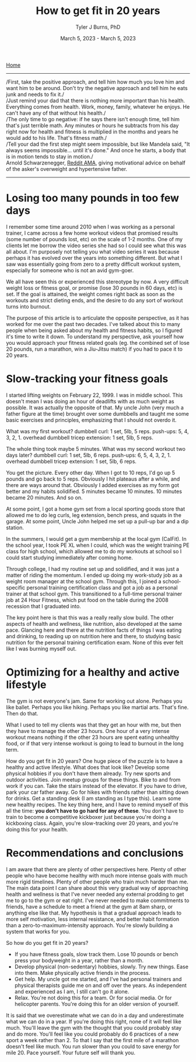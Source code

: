 #+Title: How to get fit in 20 years
#+Author: Tyler J Burns, PhD
#+Date: March 5, 2023 - March 5, 2023

[[./index.html][Home]]

-----
/First, take the positive approach, and tell him how much you love him and want him to be around. Don't try the negative approach and tell him he eats junk and needs to fix it./\\

/Just remind your dad that there is nothing more important than his health. Everything comes from health. Work, money, family, whatever he enjoys. He can't have any of that without his health./\\

/The only time to go negative: if he says there isn't enough time, tell him that's just terrible math. Any minutes or hours he subtracts from his day right now for health and fitness is multiplied in the months and years he would add to his life. That's fitness math./\\

/Tell your dad the first step might seem impossible, but like Mandela said, "It always seems impossible... until it's done." And once he starts, a body that is in motion tends to stay in motion./\\

Arnold Schwarzenegger, [[https://www.reddit.com/r/Fitness/comments/1brg0z/im_back_ama_about_fitness/][Reddit AMA]], giving motivational advice on behalf of the asker's overweight and hypertensive father.
-----

* Losing too many pounds in too few days
I remember some time around 2010 when I was working as a personal trainer, I came across a few home workout videos that promised results (some number of pounds lost, etc) on the scale of 1-2 months. One of my clients let me borrow the video series she had so I could see what this was all about. I'm purposely not telling you what video series it was because perhaps it has evolved over the years into something different. But what I saw was essentially going from zero to a pretty difficult workout system, especially for someone who is not an avid gym-goer.

We all have seen this or experienced this stereotype by now. A very difficult weight loss or fitness goal, or promise (lose 30 pounds in 60 days, etc) is set. If the goal is attained, the weight comes right back as soon as the workouts and strict dieting ends, and the desire to do any sort of workout turns into burnout.

The purpose of this article is to articulate the opposite perspective, as it has worked for me over the past two decades. I've talked about this to many people when being asked about my health and fitness habits, so I figured it's time to write it down. To understand my perspective, ask yourself how you would approach your fitness related goals (eg. the combined set of lose 20 pounds, run a marathon, win a Jiu-Jitsu match) if you had to pace it to 20 years.
* Slow-tracking your fitness goals
I started lifting weights on February 22, 1999. I was in middle school. This doesn't mean I was doing an hour of deadlifts with as much weight as possible. It was actually the opposite of that. My uncle John (very much a father figure at the time) brought over some dumbbells and taught me some basic exercises and principles, emphasizing that I should not overdo it.

What was my first workout?
dumbbell curl: 1 set, 5lb, 5 reps.
push-ups: 5, 4, 3, 2, 1.
overhead dumbbell tricep extension: 1 set, 5lb, 5 reps.

The whole thing took maybe 5 minutes. What was my second workout two days later?
dumbbell curl: 1 set, 5lb, 6 reps.
push-ups: 6, 5, 4, 3, 2, 1.
overhead dumbbell tricep extension: 1 set, 5lb, 6 reps.

You get the picture. Every other day. When I got to 10 reps, I'd go up 5 pounds and go back to 5 reps. Obviously I hit plateaus after a while, and there are ways around that. Obviously I added exercises as my form got better and my habits solidified. 5 minutes became 10 minutes. 10 minutes became 20 minutes. And so on.

At some point, I got a home gym set from a local sporting goods store that allowed me to do leg curls, leg extension, bench press, and squats in the garage. At some point, Uncle John helped me set up a pull-up bar and a dip station.

In the summers, I would get a gym membership at the local gym (CalFit). In the school year, I took PE XL when I could, which was the weight training PE class for high school, which allowed me to do my workouts at school so I could start studying immediately after coming home.

Through college, I had my routine set up and solidified, and it was just a matter of riding the momentum. I ended up doing my work-study job as a weight room manager at the school gym. Through this, I joined a school-specific personal training certification class and got a job as a personal trainer at that school gym. This transitioned to a full-time personal trainer job at 24 Hour Fitness, which put food on the table during the 2008 recession that I graduated into.

The key point here is that this was a really really slow build. The other aspects of health and wellness, like nutrition, also developed at the same pace. Glancing here and there at the nutrition facts of things I was eating and drinking, to reading up on nutrition here and there, to studying basic nutrition for the personal training certification exam. None of this ever felt like I was burning myself out.
* Optimizing for a healthy and active lifestyle
The gym is not everyone's jam. Same for working out alone. Perhaps you like ballet. Perhaps you like hiking. Perhaps you like martial arts. That's fine. Then do that.

What I used to tell my clients was that they get an hour with me, but then they have to manage the other 23 hours. One hour of a very intense workout means nothing if the other 23 hours are spent eating unhealthy food, or if that very intense workout is going to lead to burnout in the long term.

How do you get fit in 20 years? One huge piece of the puzzle is to have a healthy and active lifestyle. What does that look like? Develop some physical hobbies if you don't have them already. Try new sports and outdoor activities. Join meetup groups for these things. Bike to and from work if you can. Take the stairs instead of the elevator. If you have to drive, park your car father away. Go for hikes with friends rather than sitting down for drinks. Get a standing desk (I am standing as I type this). Learn some new healthy recipes. The key thing here, and I have to remind myself of this all the time: *you don't have to go hard for any of these*. You don't have to train to become a competitive kickboxer just because you're doing a kickboxing class. Again, you're slow-tracking over 20 years, and you're doing this for your health. 

* Recommendations and conclusions
I am aware that there are plenty of other perspectives here. Plenty of other people who have become healthy with much more intense goals with much more rigid timelines. Plenty of other people who train much harder than me. The main data point I can share about this very gradual way of approaching health and wellness is that I've never needed any external prodding to get me to go to the gym or eat right. I've never needed to make commitments to friends, have a schedule to meet a friend at the gym at 8am sharp, or anything else like that. My hypothesis is that a gradual approach leads to more self motivation, less internal resistance, and better habit formation than a zero-to-maximum-intensity approach. You're slowly building a system that works for you.

So how do you get fit in 20 years?
- If you have fitness goals, slow track them. Lose 10 pounds or bench press your bodyweight in a year, rather than a month. 
- Develop physical (non-sedentary) hobbies, slowly. Try new things. Ease into them. Make physically active friends in the process.
- Get help. My uncle got me started, and I've had personal trainers and physical therapists guide me on and off over the years. As independent and experienced as I am, I still can't go it alone. 
- Relax. You're not doing this for a team. Or for social media. Or for helicopter parents. You're doing this for an older version of yourself. 

It is said that we overestimate what we can do in a day and underestimate what we can do in a year. If you're doing this right, none of it will feel like much. You'll leave the gym with the thought that you could probably stay and do more. You'll feel like you could probably do 6 practices of a new sport a week rather than 2. To that I say that the first mile of a marathon doesn't feel like much. You run slower than you could to save energy for mile 20. Pace yourself. Your future self will thank you. 




